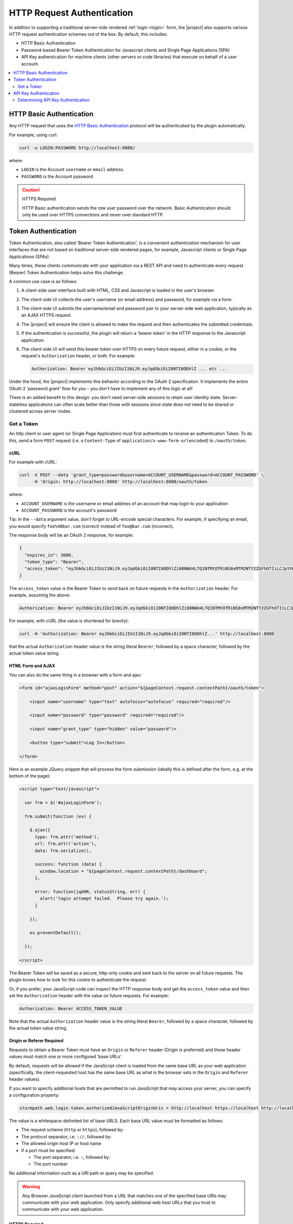 .. _http request authentication:

HTTP Request Authentication
===========================

In addition to supporting a traditional server-side rendered :ref:`login <login>` form, the |project| also supports various HTTP request authentication schemes out of the box.  By default, this includes:

* HTTP Basic Authentication

* Password-based Bearer Token Authentication for Javascript clients and Single Page Applications (SPA)

* API Key authentication for machine clients (other servers or code libraries) that execute on behalf of a user account.

.. contents::
   :local:
   :depth: 2

HTTP Basic Authentication
-------------------------

Any HTTP request that uses the `HTTP Basic Authentication <http://tools.ietf.org/html/rfc2617#section-2>`_ protocol will be authenticated by the plugin automatically.

For example, using curl:

.. code-block:: bash

   curl -u LOGIN:PASSWORD http://localhost:8080/

where:

* ``LOGIN`` is the Account ``username`` *or* ``email`` address.
* ``PASSWORD`` is the Account password

.. caution:: HTTPS Required

   HTTP Basic authentication sends the *raw* user password over the network.  Basic Authentication should only be used over HTTPS connections and never over standard HTTP.

Token Authentication
--------------------

Token Authentication, also called 'Bearer Token Authentication', is a convenient authentication mechanism for user interfaces that are not based on traditional server-side rendered pages, for example, Javascript clients or Single Page Applications (SPAs).

Many times, these clients communicate with your application via a REST API and need to authenticate every request.  (Bearer) Token Authentication helps solve this challenge.

A common use case is as follows:

1.  A client-side user interface built with HTML, CSS and Javascript is loaded in the user's browser.
2.  The client-side UI collects the user's username (or email address) and password, for example via a form.
3.  The client-side UI submits the username/email and password pair to your server-side web application, typically as an AJAX HTTPS request.
4.  The |project| will ensure the client is allowed to make the request and then authenticates the submitted credentials.
5.  If the authentication is successful, the plugin will return a 'bearer token' in the HTTP response to the Javascript application.
6.  The client-side UI will send this bearer token over HTTPS on every future request, either in a cookie, or the request's ``Authorization`` header, or both.  For example:

    .. code-block:: http

       Authorization: Bearer eyJhbGciOiJIUzI1NiJ9.eyJqdGkiOiI0NTI0ODhlZ ... etc ...

Under the hood, the |project| implements this behavior according to the OAuth 2 specification.  It implements the entire OAuth 2 'password grant' flow for you -  you don't have to implement any of this logic at all!

There is an added benefit to this design: you don't need server-side sessions to retain user identity state.  Server-stateless applications can often scale better than those with sessions since state does not need to be shared or clustered across server nodes.

Get a Token
^^^^^^^^^^^

An http client or user agent (or Single Page Application) must first authenticate to receive an authentication Token.  To do this, send a form ``POST`` request (i.e. a ``Content-Type`` of ``application/x-www-form-urlencoded``) to ``/oauth/token``.

cURL
~~~~

For example with cURL:

.. code-block:: bash

   curl -X POST --data 'grant_type=password&username=ACCOUNT_USERNAME&password=ACCOUNT_PASSWORD' \
        -H 'Origin: http://localhost:8080' http://localhost:8080/oauth/token

where:

* ``ACCOUNT_USERNAME`` is the username or email address of an account that may login to your application
* ``ACCOUNT_PASSWORD`` is the account's password

Tip: In the ``--data`` argument value, don't forget to URL-encode special characters.  For example, if specifying an email, you would specify ``foo%40bar.com`` (correct) instead of ``foo@bar.com`` (incorrect).

The response body will be an OAuth 2 response, for example:

.. code-block:: json

   {
     "expires_in": 3600,
     "token_type": "Bearer",
     "access_token": "eyJhbGciOiJIUzI1NiJ9.eyJqdGkiOiI0NTI0ODhlZi00NWU4LTQ1NTMtOTRiNS0xMTM2NTY2ZGFhOTIiLCJpYXQiOjE0MjE3ODQ3NjYsInN1YiI6Imh0dHBzOi8vYXBpLnN0b3JtcGF0aC5jb20vdjEvYWNjb3VudHMvNDE5MndEaEx6ejFjVnFLdk44b1p4NyIsImV4cCI6MTQyMTc4ODM2Nn0._I4wlDRML6GfgZEL_qjmTDVh0a-qfP20CB7v7IgFwAc"
   }


The ``access_token`` value is the Bearer Token to send back on future requests in the ``Authorization`` header.  For example, assuming the above:

.. code-block:: http

   Authorization: Bearer eyJhbGciOiJIUzI1NiJ9.eyJqdGkiOiI0NTI0ODhlZi00NWU4LTQ1NTMtOTRiNS0xMTM2NTY2ZGFhOTIiLCJpYXQiOjE0MjE3ODQ3NjYsInN1YiI6Imh0dHBzOi8vYXBpLnN0b3JtcGF0aC5jb20vdjEvYWNjb3VudHMvNDE5MndEaEx6ejFjVnFLdk44b1p4NyIsImV4cCI6MTQyMTc4ODM2Nn0._I4wlDRML6GfgZEL_qjmTDVh0a-qfP20CB7v7IgFwAc

For example, with cURL (the value is shortened for brevity):

.. code-block:: bash

   curl -H 'Authorization: Bearer eyJhbGciOiJIUzI1NiJ9.eyJqdGkiOiI0NTI0ODhlZ...' http://localhost:8080

that the actual ``Authorization`` header value is the string literal ``Bearer``, followed by a space character, followed by the actual token value string.

HTML Form and AJAX
~~~~~~~~~~~~~~~~~~

You can also do the same thing in a browser with a form and ajax:

.. code-block:: html

   <form id="ajaxLoginForm" method="post" action="${pageContext.request.contextPath}/oauth/token">

       <input name="username" type="text" autofocus="autofocus" required="required"/>

       <input name="password" type="password" required="required"/>

       <input name="grant_type" type="hidden" value="password"/>

       <button type="submit">Log In</button>

   </form>

Here is an example JQuery snippet that will process the form submission (ideally this is defined after the form, e.g. at the bottom of the page):

.. code-block:: html

   <script type="text/javascript">

     var frm = $('#ajaxLoginForm');

     frm.submit(function (ev) {

       $.ajax({
         type: frm.attr('method'),
         url: frm.attr('action'),
         data: frm.serialize(),

         success: function (data) {
           window.location = "${pageContext.request.contextPath}/dashboard";
         },

         error: function(jqXHR, statusString, err) {
           alert('login attempt failed.  Please try again.');
         }

       });

       ev.preventDefault();

     });

   </script>

The Bearer Token will be saved as a secure, http-only cookie and sent back to the server on all future requests.  The plugin knows how to look for this cookie to authenticate the request.

Or, if you prefer, your JavaScript code can inspect the HTTP response body and get the ``access_token`` value and then set the ``Authorization`` header with the value on future requests.  For example:

.. code-block:: http

   Authorization: Bearer ACCESS_TOKEN_VALUE

Note that the actual ``Authorization`` header value is the string literal ``Bearer``, followed by a space character, followed by the actual token value string.

Origin or Referer Required
~~~~~~~~~~~~~~~~~~~~~~~~~~

Requests to obtain a Bearer Token must have an ``Origin`` or ``Referer`` header (Origin is preferred) and these header values must match one or more configured 'base URLs'.

By default, requests will be allowed if the JavaScript client is loaded from the same base URL as your web application (specifically, the client-requested host has the same base URL as what is the browser sets in the ``Origin`` and ``Referer`` header values).

If you want to specify additional hosts that are permitted to run JavaScript that may access your server, you can specify a configuration property:

.. code-block:: properties

   stormpath.web.login.token.authorizedJavaScriptOriginUris = http://localhost https://localhost http://localhost:8080 https://localhost:8080

The value is a whitespace-delimited list of base URLS.  Each base URL value must be formatted as follows:

* The request scheme (``http`` or ``https``), followed by:
* The protocol separator, i.e. ``://``, followed by:
* The allowed origin host IP or host name
* If a port must be specified:

  * The port separator, i.e. ``:``, followed by:
  * The port number

No additional information such as a URI path or query may be specified.

.. warning::

   Any Browser JavaScript client launched from a URL that matches one of the specified base URIs may communicate with your web application.  Only specify additional web host URLs that you trust to communicate with your web application.

HTTPS Required
~~~~~~~~~~~~~~

It is *not safe* to request a new token over standard HTTP connections and is explicitly forbidden to do so by the OAuth specification.  Therefore, requests to ``/oauth/token`` must be over an HTTPS connection, otherwise the request is rejected.

A convenience allowance for localhost development is enabled however: the HTTPS requirement assertion does not apply if the client and server are both on localhost to allow for convenience while developing and testing.

This is enabled via the following configuration property:

.. code-block:: properties

   stormpath.web.accessToken.authorizer.secure.resolver = com.stormpath.sdk.servlet.config.SecureResolverFactory

The ``com.stormpath.sdk.servlet.config.SecureResolverFactory`` returns a ``Resolver<Boolean>`` instance that will return true or false based on the inbound request.

The default implementation returns a ``com.stormpath.sdk.servlet.util.SecureRequiredExceptForLocalhostResolver`` instance, which, as the name implies, requires HTTPS for all requests except those that are sent from and to localhost.

.. caution::

   If you change this configuration value to specify your own ``com.stormpath.sdk.servlet.http.Resolver<Boolean>`` implementation, please be aware that the OAuth 2 specification *requires* HTTPS.  If your implementation returns ``false`` at any time when you deploy your application to production, your web application *will* be vulnerable to identity hijacking attacks.


API Key Authentication
----------------------

Any account that may login to your application that also has one or more API Keys may use those API Keys to authenticate requests to your web application using HTTP Basic Authentication.  For example:

.. code-block:: bash

   curl -u ACCOUNT_API_KEY_ID:ACCOUNT_API_KEY_SECRET http://localhost:8080/

.. caution:: HTTPS Required

   HTTP Basic authentication sends the *raw* credentials over the network.  Basic Authentication should only be used over HTTPS connections and never over standard HTTP.

Determining API Key Authentication
^^^^^^^^^^^^^^^^^^^^^^^^^^^^^^^^^^

If a request is authenticated, and you want to know if the authentication was based on an API Key, you can check a request attribute.  For example:

.. code-block:: java

   if (request.getRemoteUser() != null) { //request is authenticated

       ApiKey apiKey = (ApiKey)request.getAttribute(ApiKey.class.getName());

       if (apiKey != null) {

           //request was authenticated by an API Key

       } else {

          //request was not authenticated by an API Key

       }

   }

